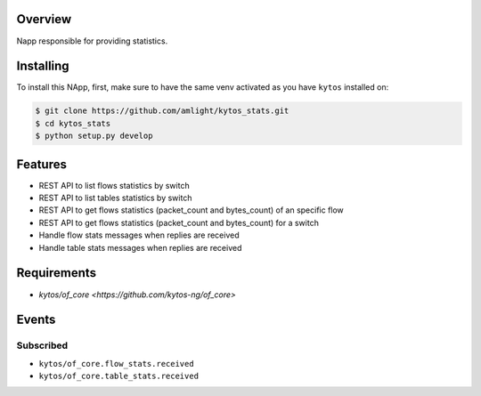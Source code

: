 |Stable| |Tag| |License| |Build| |Coverage| |Quality|

.. raw:: html

  <div align="center">
    <h1><code>amlight/kytos_stats</code></h1>

    <strong> Napp responsible for providing statistics. </strong>

    <h3><a href="https://kytos-ng.github.io/api/kytos_stats.html">OpenAPI Docs</a></h3>
  </div>


Overview
========
Napp responsible for providing statistics.

Installing
========== 

To install this NApp, first, make sure to have the same venv activated as you have ``kytos`` installed on:

.. code:: shell

   $ git clone https://github.com/amlight/kytos_stats.git
   $ cd kytos_stats
   $ python setup.py develop

Features
========
- REST API to list flows statistics by switch
- REST API to list tables statistics by switch
- REST API to get flows statistics (packet_count and bytes_count) of an specific flow
- REST API to get flows statistics (packet_count and bytes_count) for a switch
- Handle flow stats messages when replies are received
- Handle table stats messages when replies are received

Requirements
============

- `kytos/of_core <https://github.com/kytos-ng/of_core>`

Events
======

Subscribed
----------

- ``kytos/of_core.flow_stats.received``
- ``kytos/of_core.table_stats.received``


.. TAGs

.. |Stable| image:: https://img.shields.io/badge/stability-stable-green.svg
   :target: https://github.com/kytos-ng/kytos_stats
.. |License| image:: https://img.shields.io/github/license/amlight/kytos_stats.svg
   :target: https://github.com/kytos-ng/kytos_stats/blob/master/LICENSE
.. |Build| image:: https://scrutinizer-ci.com/g/kytos-ng/kytos_stats/badges/build.png?b=master
  :alt: Build status
  :target: https://scrutinizer-ci.com/g/kytos-ng/kytos_stats/?branch=master
.. |Coverage| image:: https://scrutinizer-ci.com/g/kytos-ng/kytos_stats/badges/coverage.png?b=master
  :alt: Code coverage
  :target: https://scrutinizer-ci.com/g/kytos-ng/kytos_stats/?branch=master
.. |Quality| image:: https://scrutinizer-ci.com/g/kytos-ng/kytos_stats/badges/quality-score.png?b=master
  :alt: Code-quality score
  :target: https://scrutinizer-ci.com/g/kytos-ng/kytos_stats/?branch=master
.. |Tag| image:: https://img.shields.io/github/tag/amlight/kytos_stats.svg
   :target: https://github.com/kytos-ng/kytos_stats/tags



